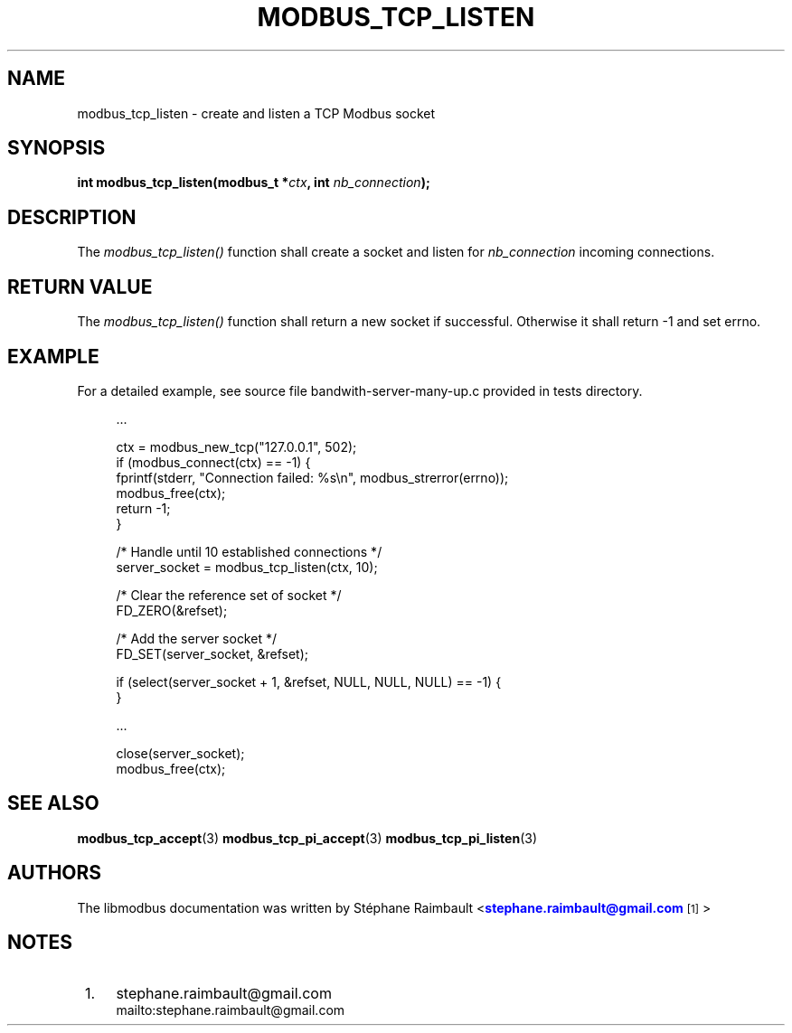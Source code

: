 '\" t
.\"     Title: modbus_tcp_listen
.\"    Author: [see the "AUTHORS" section]
.\" Generator: DocBook XSL Stylesheets vsnapshot <http://docbook.sf.net/>
.\"      Date: 07/31/2019
.\"    Manual: Libmodbus Manual
.\"    Source: libmodbus 3.0.8
.\"  Language: English
.\"
.TH "MODBUS_TCP_LISTEN" "3" "07/31/2019" "libmodbus 3\&.0\&.8" "Libmodbus Manual"
.\" -----------------------------------------------------------------
.\" * Define some portability stuff
.\" -----------------------------------------------------------------
.\" ~~~~~~~~~~~~~~~~~~~~~~~~~~~~~~~~~~~~~~~~~~~~~~~~~~~~~~~~~~~~~~~~~
.\" http://bugs.debian.org/507673
.\" http://lists.gnu.org/archive/html/groff/2009-02/msg00013.html
.\" ~~~~~~~~~~~~~~~~~~~~~~~~~~~~~~~~~~~~~~~~~~~~~~~~~~~~~~~~~~~~~~~~~
.ie \n(.g .ds Aq \(aq
.el       .ds Aq '
.\" -----------------------------------------------------------------
.\" * set default formatting
.\" -----------------------------------------------------------------
.\" disable hyphenation
.nh
.\" disable justification (adjust text to left margin only)
.ad l
.\" -----------------------------------------------------------------
.\" * MAIN CONTENT STARTS HERE *
.\" -----------------------------------------------------------------
.SH "NAME"
modbus_tcp_listen \- create and listen a TCP Modbus socket
.SH "SYNOPSIS"
.sp
\fBint modbus_tcp_listen(modbus_t *\fR\fB\fIctx\fR\fR\fB, int \fR\fB\fInb_connection\fR\fR\fB);\fR
.SH "DESCRIPTION"
.sp
The \fImodbus_tcp_listen()\fR function shall create a socket and listen for \fInb_connection\fR incoming connections\&.
.SH "RETURN VALUE"
.sp
The \fImodbus_tcp_listen()\fR function shall return a new socket if successful\&. Otherwise it shall return \-1 and set errno\&.
.SH "EXAMPLE"
.sp
For a detailed example, see source file bandwith\-server\-many\-up\&.c provided in tests directory\&.
.sp
.if n \{\
.RS 4
.\}
.nf
\&.\&.\&.

ctx = modbus_new_tcp("127\&.0\&.0\&.1", 502);
if (modbus_connect(ctx) == \-1) {
    fprintf(stderr, "Connection failed: %s\en", modbus_strerror(errno));
    modbus_free(ctx);
    return \-1;
}

/* Handle until 10 established connections */
server_socket = modbus_tcp_listen(ctx, 10);

/* Clear the reference set of socket */
FD_ZERO(&refset);

/* Add the server socket */
FD_SET(server_socket, &refset);

if (select(server_socket + 1, &refset, NULL, NULL, NULL) == \-1) {
}

\&.\&.\&.

close(server_socket);
modbus_free(ctx);
.fi
.if n \{\
.RE
.\}
.SH "SEE ALSO"
.sp
\fBmodbus_tcp_accept\fR(3) \fBmodbus_tcp_pi_accept\fR(3) \fBmodbus_tcp_pi_listen\fR(3)
.SH "AUTHORS"
.sp
The libmodbus documentation was written by St\('ephane Raimbault <\m[blue]\fBstephane\&.raimbault@gmail\&.com\fR\m[]\&\s-2\u[1]\d\s+2>
.SH "NOTES"
.IP " 1." 4
stephane.raimbault@gmail.com
.RS 4
\%mailto:stephane.raimbault@gmail.com
.RE
